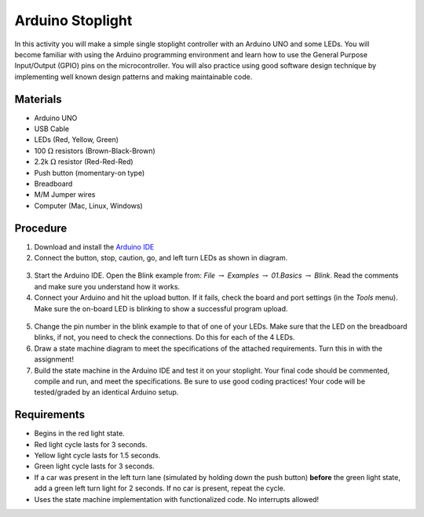 .. _arduino_stoplight:

Arduino Stoplight
=================

.. figure:: ./images/stoplight.png
   :align: right
   :scale: 25 %

In this activity you will make a simple single stoplight controller with an
Arduino UNO and some LEDs. You will become familiar with using the Arduino
programming environment and learn how to use the General Purpose Input/Output
(GPIO) pins on the microcontroller. You will also practice using good software
design technique by implementing well known design patterns and making
maintainable code.

Materials
---------
* Arduino UNO
* USB Cable
* LEDs (Red, Yellow, Green)
* 100 :math:`\Omega` resistors (Brown-Black-Brown)
* 2.2k :math:`\Omega` resistor (Red-Red-Red)
* Push button (momentary-on type)
* Breadboard
* M/M Jumper wires
* Computer (Mac, Linux, Windows)

Procedure
---------
1. Download and install the `Arduino IDE <https://www.arduino.cc/en/Main/Software>`_
2. Connect the button, stop, caution, go, and left turn LEDs as shown in diagram.

.. figure:: ./images/fritzing_stoplight.png
   :align: center
   :scale: 50%

3. Start the Arduino IDE. Open the Blink example from: *File* :math:`\rightarrow`
   *Examples* :math:`\rightarrow` *01.Basics* :math:`\rightarrow` *Blink*. Read the comments and
   make sure you understand how it works.
4. Connect your Arduino and hit the upload button.
   If it fails, check the board and port settings (in the *Tools* menu). Make
   sure the on-board LED is blinking to show a successful program upload.

.. figure:: ./images/upload_button.png
   :align: center
   :scale: 75 %

5. Change the pin number in the blink example to that of one of your LEDs. Make
   sure that the LED on the breadboard blinks, if not, you need to check the
   connections. Do this for each of the 4 LEDs.
6. Draw a state machine diagram to meet the specifications of the attached
   requirements. Turn this in with the assignment!
7. Build the state machine in the Arduino IDE and test it on your stoplight.
   Your final code should be commented, compile and run, and meet the
   specifications. Be sure to use good coding practices! Your code will be
   tested/graded by an identical Arduino setup.

Requirements
------------
* Begins in the red light state.
* Red light cycle lasts for 3 seconds.
* Yellow light cycle lasts for 1.5 seconds.
* Green light cycle lasts for 3 seconds.
* If a car was present in the left turn lane (simulated by holding down the push
  button) **before** the green light state, add a green left turn light for 2
  seconds. If no car is present, repeat the cycle.
* Uses the state machine implementation with functionalized code. No interrupts allowed!
